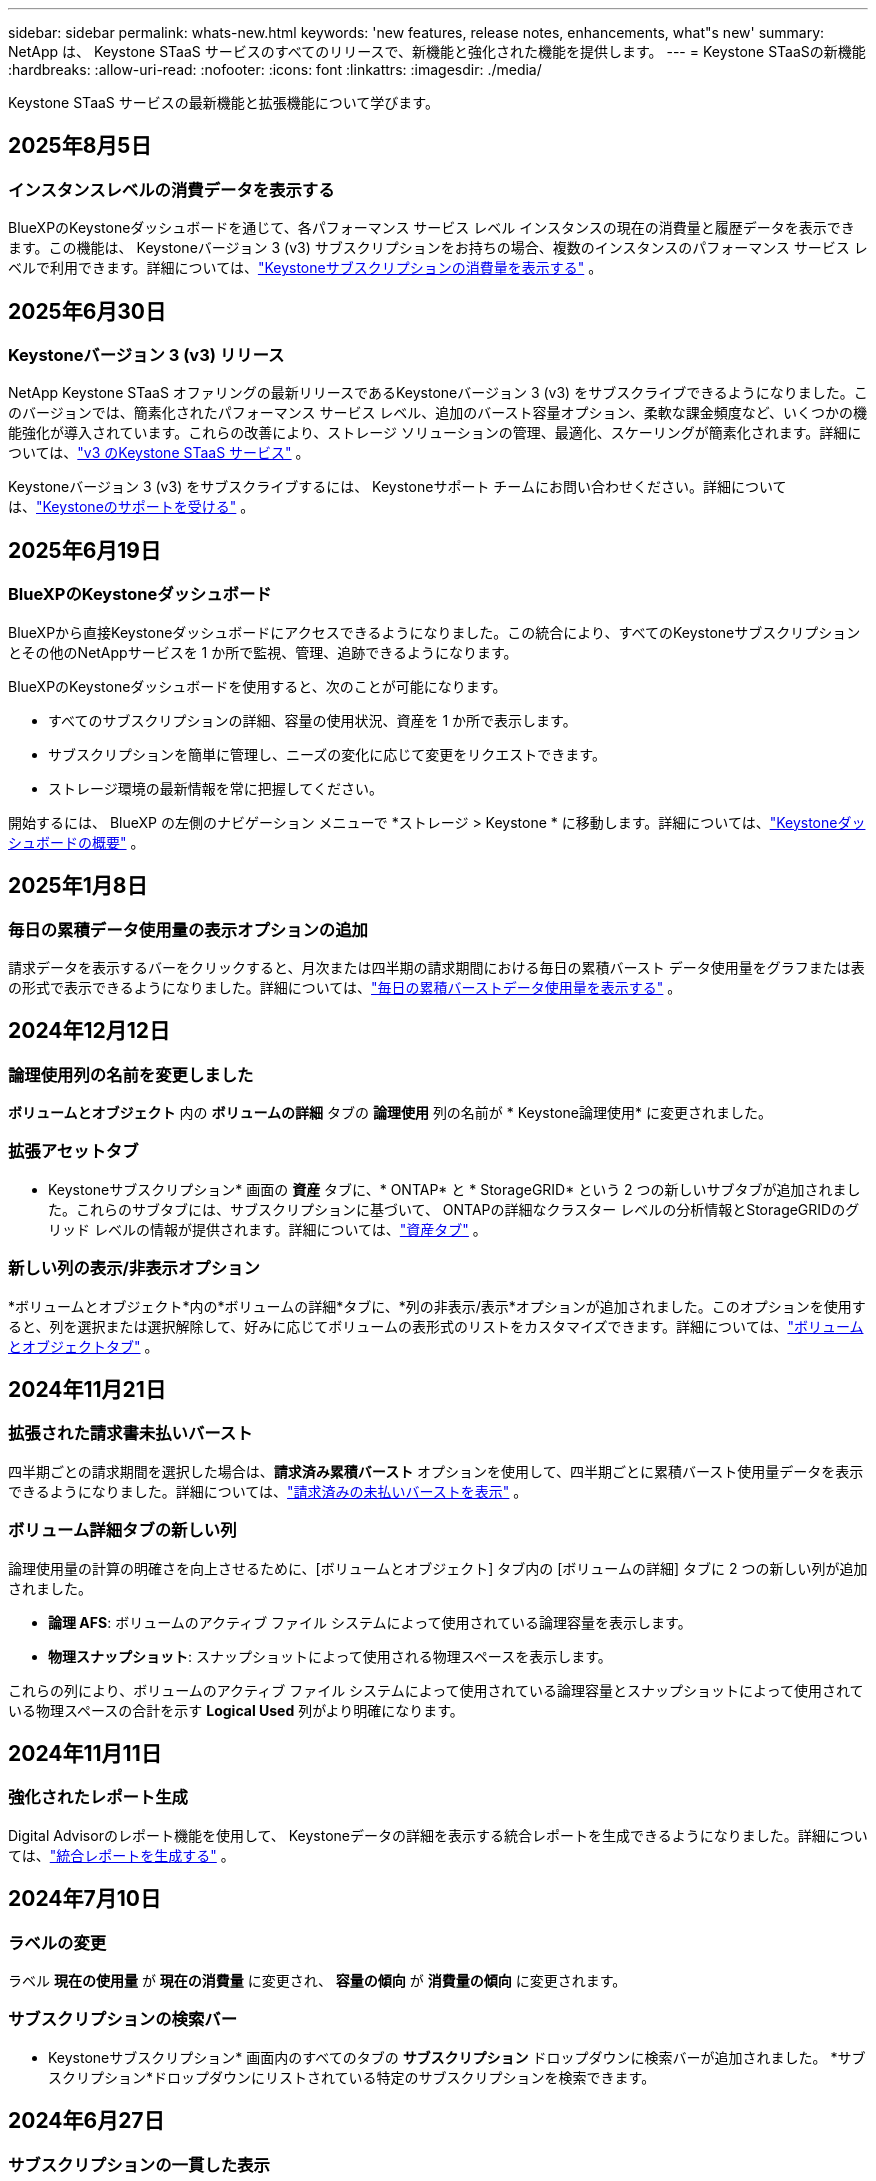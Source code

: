 ---
sidebar: sidebar 
permalink: whats-new.html 
keywords: 'new features, release notes, enhancements, what"s new' 
summary: NetApp は、 Keystone STaaS サービスのすべてのリリースで、新機能と強化された機能を提供します。 
---
= Keystone STaaSの新機能
:hardbreaks:
:allow-uri-read: 
:nofooter: 
:icons: font
:linkattrs: 
:imagesdir: ./media/


[role="lead"]
Keystone STaaS サービスの最新機能と拡張機能について学びます。



== 2025年8月5日



=== インスタンスレベルの消費データを表示する

BlueXPのKeystoneダッシュボードを通じて、各パフォーマンス サービス レベル インスタンスの現在の消費量と履歴データを表示できます。この機能は、 Keystoneバージョン 3 (v3) サブスクリプションをお持ちの場合、複数のインスタンスのパフォーマンス サービス レベルで利用できます。詳細については、link:https://docs.netapp.com/us-en/keystone-staas/integrations/current-usage-tab.html["Keystoneサブスクリプションの消費量を表示する"] 。



== 2025年6月30日



=== Keystoneバージョン 3 (v3) リリース

NetApp Keystone STaaS オファリングの最新リリースであるKeystoneバージョン 3 (v3) をサブスクライブできるようになりました。このバージョンでは、簡素化されたパフォーマンス サービス レベル、追加のバースト容量オプション、柔軟な課金頻度など、いくつかの機能強化が導入されています。これらの改善により、ストレージ ソリューションの管理、最適化、スケーリングが簡素化されます。詳細については、link:https://docs.netapp.com/us-en/keystone-staas/concepts/metrics.html["v3 のKeystone STaaS サービス"] 。

Keystoneバージョン 3 (v3) をサブスクライブするには、 Keystoneサポート チームにお問い合わせください。詳細については、link:https://docs.netapp.com/us-en/keystone-staas/concepts/gssc.html["Keystoneのサポートを受ける"] 。



== 2025年6月19日



=== BlueXPのKeystoneダッシュボード

BlueXPから直接Keystoneダッシュボードにアクセスできるようになりました。この統合により、すべてのKeystoneサブスクリプションとその他のNetAppサービスを 1 か所で監視、管理、追跡できるようになります。

BlueXPのKeystoneダッシュボードを使用すると、次のことが可能になります。

* すべてのサブスクリプションの詳細、容量の使用状況、資産を 1 か所で表示します。
* サブスクリプションを簡単に管理し、ニーズの変化に応じて変更をリクエストできます。
* ストレージ環境の最新情報を常に把握してください。


開始するには、 BlueXP の左側のナビゲーション メニューで *ストレージ > Keystone * に移動します。詳細については、link:https://docs.netapp.com/us-en/keystone-staas/integrations/dashboard-overview.html["Keystoneダッシュボードの概要"] 。



== 2025年1月8日



=== 毎日の累積データ使用量の表示オプションの追加

請求データを表示するバーをクリックすると、月次または四半期の請求期間における毎日の累積バースト データ使用量をグラフまたは表の形式で表示できるようになりました。詳細については、link:./integrations/consumption-tab.html#view-daily-accrued-burst-data-usage["毎日の累積バーストデータ使用量を表示する"] 。



== 2024年12月12日



=== 論理使用列の名前を変更しました

*ボリュームとオブジェクト* 内の *ボリュームの詳細* タブの *論理使用* 列の名前が * Keystone論理使用* に変更されました。



=== 拡張アセットタブ

* Keystoneサブスクリプション* 画面の *資産* タブに、* ONTAP* と * StorageGRID* という 2 つの新しいサブタブが追加されました。これらのサブタブには、サブスクリプションに基づいて、 ONTAPの詳細なクラスター レベルの分析情報とStorageGRIDのグリッド レベルの情報が提供されます。詳細については、link:./integrations/assets-tab.html["資産タブ"^] 。



=== 新しい列の表示/非表示オプション

*ボリュームとオブジェクト*内の*ボリュームの詳細*タブに、*列の非表示/表示*オプションが追加されました。このオプションを使用すると、列を選択または選択解除して、好みに応じてボリュームの表形式のリストをカスタマイズできます。詳細については、link:./integrations/volumes-objects-tab.html["ボリュームとオブジェクトタブ"^] 。



== 2024年11月21日



=== 拡張された請求書未払いバースト

四半期ごとの請求期間を選択した場合は、*請求済み累積バースト* オプションを使用して、四半期ごとに累積バースト使用量データを表示できるようになりました。詳細については、link:./integrations/consumption-tab.html#view-accrued-burst["請求済みの未払いバーストを表示"^] 。



=== ボリューム詳細タブの新しい列

論理使用量の計算の明確さを向上させるために、[ボリュームとオブジェクト] タブ内の [ボリュームの詳細] タブに 2 つの新しい列が追加されました。

* *論理 AFS*: ボリュームのアクティブ ファイル システムによって使用されている論理容量を表示します。
* *物理スナップショット*: スナップショットによって使用される物理スペースを表示します。


これらの列により、ボリュームのアクティブ ファイル システムによって使用されている論理容量とスナップショットによって使用されている物理スペースの合計を示す *Logical Used* 列がより明確になります。



== 2024年11月11日



=== 強化されたレポート生成

Digital Advisorのレポート機能を使用して、 Keystoneデータの詳細を表示する統合レポートを生成できるようになりました。詳細については、link:./integrations/options.html#generate-consolidated-report-from-digital-advisor["統合レポートを生成する"^] 。



== 2024年7月10日



=== ラベルの変更

ラベル *現在の使用量* が *現在の消費量* に変更され、 *容量の傾向* が *消費量の傾向* に変更されます。



=== サブスクリプションの検索バー

* Keystoneサブスクリプション* 画面内のすべてのタブの *サブスクリプション* ドロップダウンに検索バーが追加されました。  *サブスクリプション*ドロップダウンにリストされている特定のサブスクリプションを検索できます。



== 2024年6月27日



=== サブスクリプションの一貫した表示

* Keystoneサブスクリプション* 画面が更新され、選択したサブスクリプション番号がすべてのタブに表示されます。

* * Keystoneサブスクリプション* 画面内の任意のタブが更新されると、画面は自動的に *サブスクリプション* タブに移動し、すべてのタブが *サブスクリプション* ドロップダウンにリストされている最初のサブスクリプションにリセットされます。
* 選択したサブスクリプションがパフォーマンス メトリックにサブスクライブされていない場合は、[パフォーマンス] タブに、ナビゲーション時に [サブスクリプション] ドロップダウンにリストされている最初のサブスクリプションが表示されます。




== 2024年5月29日



=== 強化されたバーストインジケーター

使用状況グラフ インデックスの *バースト* インジケーターが強化され、バースト制限のパーセンテージ値が表示されるようになりました。この値は、サブスクリプションの合意されたバースト制限に応じて変化します。  *使用状況*列の*バースト使用量*インジケーターにマウスを合わせると、*サブスクリプション*タブでバースト制限値を確認することもできます。



=== サービスレベルの追加

サービス レベル *CVO Primary* および *CVO Secondary* は、コミット容量がゼロの料金プランを持つサブスクリプション、またはメトロ クラスターで構成されたサブスクリプションに対してCloud Volumes ONTAP をサポートするために含まれています。

* これらのサービス レベルの容量使用状況グラフは、* Keystoneサブスクリプション* ウィジェットの古いダッシュボードと *容量傾向* タブから表示できます。また、*現在の使用状況* タブから詳細な使用状況情報も表示できます。
* *サブスクリプション*タブでは、これらのサービスレベルは次のように表示されます。 `CVO (v2)` *使用タイプ*列で、これらのサービス レベルに応じて課金を識別できるようになります。




=== 短時間のバーストのためのズームイン機能

*容量トレンド*タブには、使用状況チャートの短期バーストの詳細を表示するためのズームイン機能が追加されました。詳細については、以下を参照してください。 link:./integrations/consumption-tab.html["容量トレンドタブ"^] 。



=== サブスクリプションの表示強化

サブスクリプションのデフォルトの表示が強化され、追跡 ID で並べ替えられるようになりました。  *サブスクリプション* タブのサブスクリプション (*サブスクリプション* ドロップダウンと CSV レポートを含む) は、トラッキング ID のアルファベット順 (a、A、b、B の順) に基づいて表示されるようになります。



=== 蓄積バースト表示の強化

*容量トレンド* タブの容量使用率の棒グラフにマウスを移動したときに表示されるツールヒントに、コミットされた容量に基づいて発生したバーストの種類が表示されるようになりました。暫定発生バーストと請求済み発生バーストを区別し、コミット容量がゼロの料金プランのサブスクリプションの場合は *暫定発生消費量* と *請求済み発生消費量* を表示し、コミット容量がゼロ以外のサブスクリプションの場合は *暫定発生バースト* と *請求済み発生バースト* を表示します。



== 2024年5月9日



=== CSVレポートの新しい列

*容量トレンド* タブの CSV レポートに、詳細を向上させるために *サブスクリプション番号* 列と *アカウント名* 列が含まれるようになりました。



=== 拡張使用タイプ列

*サブスクリプション* タブ内の *使用タイプ* 列が拡張され、ファイルとオブジェクトの両方のサービス レベルをカバーするサブスクリプションの論理使用状況と物理使用状況がコンマ区切りの値として表示されるようになりました。



=== ボリューム詳細タブからオブジェクトストレージの詳細にアクセスします

*ボリュームとオブジェクト* タブ内の *ボリュームの詳細* タブには、ファイルとオブジェクトの両方のサービス レベルを含むサブスクリプションのボリューム情報とともに、オブジェクト ストレージの詳細が表示されるようになりました。詳細を表示するには、「ボリュームの詳細」タブ内の「オブジェクト ストレージの詳細」ボタンをクリックします。



== 2024年3月28日



=== ボリューム詳細タブの QoS ポリシーコンプライアンス表示の改善

*ボリュームとオブジェクト* タブ内の *ボリュームの詳細* タブでは、サービス品質 (QoS) ポリシーのコンプライアンスがより明確に表示されるようになりました。以前は *AQoS* と呼ばれていた列の名前が *Compliant* に変更され、QoS ポリシーが準拠しているかどうかが示されます。さらに、ポリシーが固定か適応型かを指定する新しい列「QoS ポリシー タイプ」が追加されました。どちらにも該当しない場合は、列に「_利用不可_」と表示されます。詳細については、以下を参照してください。 link:./integrations/volumes-objects-tab.html["ボリュームとオブジェクトタブ"^] 。



=== ボリューム概要タブに新しい列と簡素化されたサブスクリプション表示を追加しました

* *ボリュームとオブジェクト* タブ内の *ボリュームの概要* タブに、*保護済み* という新しい列が追加されました。この列には、サブスクライブしたサービス レベルに関連付けられている保護されたボリュームの数が表示されます。保護されているボリュームの数をクリックすると、「ボリュームの詳細」タブに移動し、保護されているボリュームのフィルタリングされたリストを表示できます。
* *ボリューム サマリー* タブが更新され、アドオン サービスを除いた基本サブスクリプションのみが表示されるようになりました。詳細については、以下を参照してください。 link:./integrations/volumes-objects-tab.html["ボリュームとオブジェクトタブ"^] 。




=== キャパシティトレンドタブの累積バースト詳細表示に変更

*容量トレンド*タブの容量使用率の棒グラフにマウスを移動したときに表示されるツールヒントには、当月の累積バーストの詳細が表示されます。過去数か月分の詳細は入手できません。



=== Keystoneサブスクリプションの履歴データを表示するためのアクセスが強化されました

Keystoneサブスクリプションが変更または更新された場合に、履歴データを表示できるようになりました。サブスクリプションの開始日を以前の日付に設定して、以下を表示できます。

* *容量傾向*タブからの消費量と累積バースト使用量データ。
* *パフォーマンス* タブからのONTAPボリュームのパフォーマンス メトリック。


データは、サブスクリプションの選択した開始日に基づいて表示されます。



== 2024年2月29日



=== 資産タブの追加

* Keystoneサブスクリプション* 画面に *資産* タブが追加されました。この新しいタブには、サブスクリプションに基づいてクラスター レベルの情報が提供されます。詳細については、以下を参照してください。 link:./integrations/assets-tab.html["資産タブ"^] 。



=== ボリュームとオブジェクトタブの改善

ONTAPシステム ボリュームをより明確にするために、*ボリューム* タブに *ボリューム サマリー* と *ボリューム詳細* の 2 つの新しいタブ ボタンが追加されました。  *ボリューム サマリー* タブには、サブスクライブしたサービス レベルに関連付けられているボリュームの総数 (AQoS コンプライアンス ステータスや容量情報など) が表示されます。 *ボリュームの詳細*タブには、すべてのボリュームとその詳細が一覧表示されます。詳細については、以下を参照してください。 link:./integrations/volumes-objects-tab.html["ボリュームとオブジェクトタブ"^] 。



=== Digital Advisorでの検索エクスペリエンスの強化

* Digital Advisor* 画面の検索パラメータに、 Keystoneサブスクリプション番号とKeystoneサブスクリプション用に作成されたウォッチリストが含まれるようになりました。サブスクリプション番号またはウォッチリスト名の最初の 3 文字を入力できます。詳細については、以下を参照してください。 link:./integrations/keystone-aiq.html["Active IQ Digital AdvisorでKeystoneダッシュボードを表示する"^] 。



=== 消費データのタイムスタンプを表示する

* Keystoneサブスクリプション* ウィジェットの古いダッシュボードで、消費データのタイムスタンプ (UTC) を表示できます。



== 2024年2月13日



=== プライマリサブスクリプションにリンクされたサブスクリプションを表示する機能

一部のプライマリ サブスクリプションには、リンクされたセカンダリ サブスクリプションを設定できます。その場合、プライマリサブスクリプション番号は引き続き *サブスクリプション番号* 列に表示されますが、リンクされたサブスクリプション番号は *サブスクリプション* タブの新しい列 *リンクされたサブスクリプション* に表示されます。  *リンクされたサブスクリプション* 列は、リンクされたサブスクリプションがある場合にのみ使用可能になり、それらについて通知する情報メッセージが表示されます。



== 2024年1月11日



=== 発生したバーストに対して返された請求データ

*キャパシティトレンド*タブで、*Accrued Burst*のラベルが*Invoiced Accrued Burst*に変更されました。このオプションを選択すると、課金された累積バースト データの月次チャートを表示できます。詳細については、以下を参照してください。 link:./integrations/consumption-tab.html#view-accrued-burst["請求済みの未払いバーストを表示"^] 。



=== 特定の料金プランの累積消費量の詳細

コミット容量が _ゼロ_ の料金プランがあるサブスクリプションがある場合は、[容量の傾向] タブで累積消費量の詳細を表示できます。  *請求済み未払い消費量*オプションを選択すると、請求済み未払い消費量データの月次チャートを表示できます。



== 2023年12月15日



=== ウォッチリストによる検索機能

Digital AdvisorのウォッチリストのサポートがKeystoneシステムまで拡張されました。ウォッチリストで検索することで、複数の顧客のサブスクリプションの詳細を表示できるようになりました。  Keystone STaaSでのウォッチリストの使用に関する詳細については、以下を参照してください。link:./integrations/keystone-aiq.html#search-by-keystone-watchlists["Keystoneウォッチリストで検索"^] 。



=== UTCタイムゾーンに変換された日付

Digital Advisorの * Keystoneサブスクリプション* 画面のタブに返されるデータは、UTC 時間 (サーバータイムゾーン) で表示されます。クエリの日付を入力すると、自動的に UTC 時間として扱われます。詳細については、以下を参照してください。 link:./integrations/keystone-aiq.html["Keystoneサブスクリプションダッシュボードとレポート"^] 。
